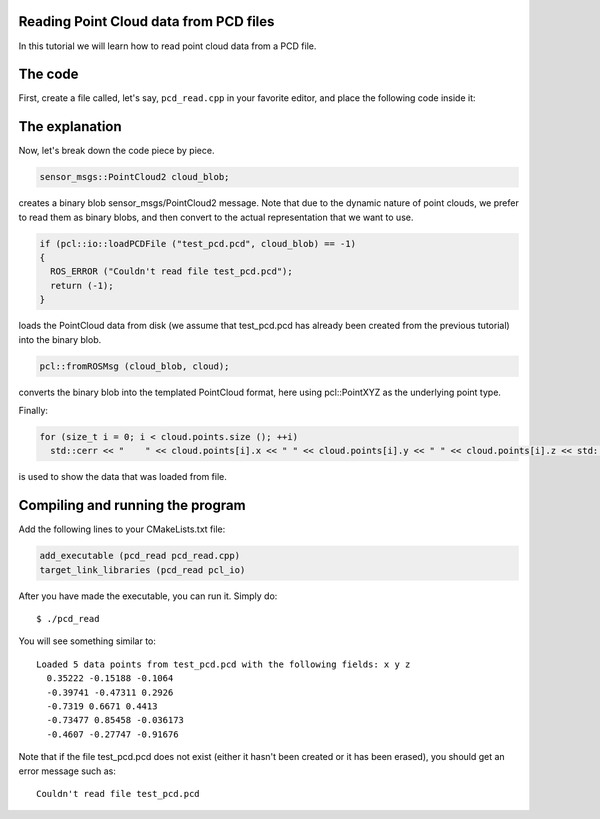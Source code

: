 .. _reading_pcd:

Reading Point Cloud data from PCD files
---------------------------------------

In this tutorial we will learn how to read point cloud data from a PCD file.

The code
--------

First, create a file called, let's say, ``pcd_read.cpp`` in your favorite
editor, and place the following code inside it:

.. code-block:: cpp
   :linenos:

   #include <iostream>
   #include "pcl/io/pcd_io.h"
   #include "pcl/point_types.h"

   int
     main (int argc, char** argv)
   {
     sensor_msgs::PointCloud2 cloud_blob;
     pcl::PointCloud<pcl::PointXYZ> cloud;

     if (pcl::io::loadPCDFile ("test_pcd.pcd", cloud_blob) == -1)
     {
       std::cerr << "Couldn't read file test_pcd.pcd" << std::endl;
       return (-1);
     }
     std::cerr << "Loaded " << cloud_blob.width * cloud_blob.height << " data points from test_pcd.pcd with the following fields: " << pcl::getFieldsList (cloud_blob) << std::endl;

     // Convert to the templated message type
     pcl::fromROSMsg (cloud_blob, cloud);

     for (size_t i = 0; i < cloud.points.size (); ++i)
       std::cerr << "    " << cloud.points[i].x << " " << cloud.points[i].y << " " << cloud.points[i].z << std::endl;

     return (0);
   }

The explanation
---------------

Now, let's break down the code piece by piece.

.. code-block:: cpp

   sensor_msgs::PointCloud2 cloud_blob;

creates a binary blob sensor_msgs/PointCloud2 message. Note that due to the
dynamic nature of point clouds, we prefer to read them as binary blobs, and
then convert to the actual representation that we want to use.


.. code-block:: cpp

   if (pcl::io::loadPCDFile ("test_pcd.pcd", cloud_blob) == -1)
   {
     ROS_ERROR ("Couldn't read file test_pcd.pcd");
     return (-1);
   }

loads the PointCloud data from disk (we assume that test_pcd.pcd has already
been created from the previous tutorial) into the binary blob.


.. code-block:: cpp

   pcl::fromROSMsg (cloud_blob, cloud);

converts the binary blob into the templated PointCloud format, here using
pcl::PointXYZ as the underlying point type.

Finally:

.. code-block:: cpp

   for (size_t i = 0; i < cloud.points.size (); ++i)
     std::cerr << "    " << cloud.points[i].x << " " << cloud.points[i].y << " " << cloud.points[i].z << std::endl;

is used to show the data that was loaded from file.

Compiling and running the program
---------------------------------

Add the following lines to your CMakeLists.txt file:

.. code-block:: cmake

   add_executable (pcd_read pcd_read.cpp)
   target_link_libraries (pcd_read pcl_io)

After you have made the executable, you can run it. Simply do::

  $ ./pcd_read 

You will see something similar to::

  Loaded 5 data points from test_pcd.pcd with the following fields: x y z
    0.35222 -0.15188 -0.1064
    -0.39741 -0.47311 0.2926
    -0.7319 0.6671 0.4413
    -0.73477 0.85458 -0.036173
    -0.4607 -0.27747 -0.91676

Note that if the file test_pcd.pcd does not exist (either it hasn't been
created or it has been erased), you should get an error message such as::

  Couldn't read file test_pcd.pcd
